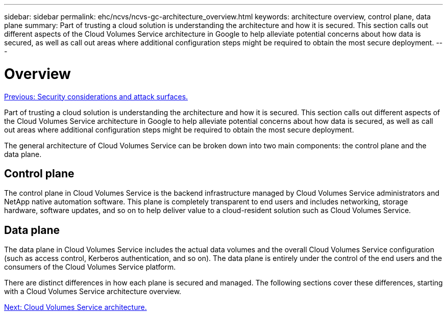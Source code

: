 ---
sidebar: sidebar
permalink: ehc/ncvs/ncvs-gc-architecture_overview.html
keywords: architecture overview, control plane, data plane
summary: Part of trusting a cloud solution is understanding the architecture and how it is secured. This section calls out different aspects of the Cloud Volumes Service architecture in Google to help alleviate potential concerns about how data is secured, as well as call out areas where additional configuration steps might be required to obtain the most secure deployment.
---

= Overview
:hardbreaks:
:nofooter:
:icons: font
:linkattrs:
:imagesdir: ./../../media/

//
// This file was created with NDAC Version 2.0 (August 17, 2020)
//
// 2022-05-09 14:20:40.917226
//

link:ncvs-gc-security-considerations-and-attack-surfaces.html[Previous: Security considerations and attack surfaces.]

Part of trusting a cloud solution is understanding the architecture and how it is secured. This section calls out different aspects of the Cloud Volumes Service architecture in Google to help alleviate potential concerns about how data is secured, as well as call out areas where additional configuration steps might be required to obtain the most secure deployment.

The general architecture of Cloud Volumes Service can be broken down into two main components: the control plane and the data plane.

== Control plane

The control plane in Cloud Volumes Service is the backend infrastructure managed by Cloud Volumes Service administrators and NetApp native automation software. This plane is completely transparent to end users and includes networking, storage hardware, software updates,  and so on to help deliver value to a cloud-resident solution such as Cloud Volumes Service.

== Data plane

The data plane in Cloud Volumes Service includes the actual data volumes and the overall Cloud Volumes Service configuration (such as access control, Kerberos authentication, and so on). The data plane is entirely under the control of the end users and the consumers of the Cloud Volumes Service platform.

There are distinct differences in how each plane is secured and managed. The following sections cover these differences, starting with a Cloud Volumes Service architecture overview.

link:ncvs-gc-cloud-volumes-service-architecture.html[Next: Cloud Volumes Service architecture.]
